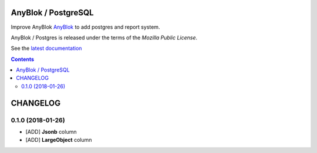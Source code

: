 .. This file is a part of the AnyBlok / Postgres project
..
..    Copyright (C) 2018 Jean-Sebastien SUZANNE <jssuzanne@anybox.fr>
..
.. This Source Code Form is subject to the terms of the Mozilla Public License,
.. v. 2.0. If a copy of the MPL was not distributed with this file,You can
.. obtain one at http://mozilla.org/MPL/2.0/.

.. image:: https://travis-ci.org/AnyBlok/anyblok_postgres.svg?branch=master
    :target: https://travis-ci.org/AnyBlok/anyblok_postgres
    :alt: Build status

.. image:: https://coveralls.io/repos/github/AnyBlok/anyblok_postgres/badge.svg?branch=master
    :target: https://coveralls.io/github/AnyBlok/anyblok_postgres?branch=master
    :alt: Coverage

.. image:: https://img.shields.io/pypi/v/anyblok_postgres.svg
   :target: https://pypi.python.org/pypi/anyblok_postgres/
   :alt: Version status

.. image:: https://readthedocs.org/projects/anyblok-postgres/badge/?version=latest
    :alt: Documentation Status
    :scale: 100%
    :target: https://doc.anyblok-postgres.anyblok.org/?badge=latest


AnyBlok / PostgreSQL
====================

Improve AnyBlok `AnyBlok <http://doc.anyblok.org>`_ to add postgres and report
system.

AnyBlok / Postgres is released under the terms of the `Mozilla Public License`.

See the `latest documentation <http://doc.anyblok-postgres.anyblok.org/>`_

.. This file is a part of the AnyBlok / POstgres project
..
..    Copyright (C) 2018 Jean-Sebastien SUZANNE <jssuzanne@anybox.fr>
..
.. This Source Code Form is subject to the terms of the Mozilla Public License,
.. v. 2.0. If a copy of the MPL was not distributed with this file,You can
.. obtain one at http://mozilla.org/MPL/2.0/.

.. contents::

CHANGELOG
=========

0.1.0 (2018-01-26)
------------------

* [ADD] **Jsonb** column
* [ADD] **LargeObject** column


